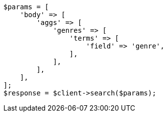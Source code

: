 // aggregations/bucket/terms-aggregation.asciidoc:57

[source, php]
----
$params = [
    'body' => [
        'aggs' => [
            'genres' => [
                'terms' => [
                    'field' => 'genre',
                ],
            ],
        ],
    ],
];
$response = $client->search($params);
----
